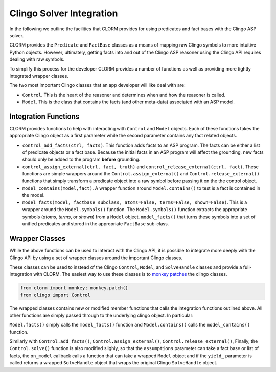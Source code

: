 Clingo Solver Integration
=========================

In the following we outline the facilities that CLORM provides for using
predicates and fact bases with the Clingo ASP solver.

CLORM provides the ``Predicate`` and ``FactBase`` classes as a means of mapping
raw Clingo symbols to more intuitive Python objects. However, ultimately,
getting facts into and out of the Clingo ASP reasoner using the Clingo API
requires dealing with raw symbols.

To simplify this process for the developer CLORM provides a number of functions
as well as providing more tightly integrated wrapper classes.

The two most important Clingo classes that an app developer will like deal with are:

* ``Control``. This is the heart of the reasoner and determines when and how the
  reasoner is called.
* ``Model``. This is the class that contains the facts (and other meta-data)
  associated with an ASP model.

Integration Functions
---------------------

CLORM provides functions to help with interacting with ``Control`` and ``Model``
objects. Each of these functions takes the appropriate Clingo object as a first
parameter while the second parameter contains any fact related objects.

* ``control_add_facts(ctrl, facts)``.  This function adds facts to an ASP
  program. The facts can be either a list of predicate objects or a fact
  base. Because the initial facts in an ASP program will affect the grounding,
  new facts should only be added to the program **before** grounding.

* ``control_assign_external(ctrl, fact, truth)`` and
  ``control_release_external(ctrl, fact)``. These functions are simple wrappers
  around the ``Control.assign_external()`` and ``Control.release_external()``
  functions that simply transform a predicate object into a raw symbol before
  passing it on the the control object.

* ``model_contains(model,fact)``. A wrapper function around ``Model.contains()``
  to test is a fact is contained in the model.

* ``model_facts(model, factbase_subclass, atoms=False, terms=False,
  shown=False)``. This is a wrapper around the ``Model.symbols()`` function. The
  ``Model.symbols()`` function extracts the appropriate symbols (*atoms*,
  *terms*, or *shown*) from a ``Model`` object. ``model_facts()`` that turns
  these symbols into a set of unified predicates and stored in the appropriate
  ``FactBase`` sub-class.

Wrapper Classes
---------------

While the above functions can be used to interact with the Clingo API, it is
possible to integrate more deeply with the Clingo API by using a set of wrapper
classes around the important Clingo classes.

These classes can be used to instead of the Clingo ``Control``, ``Model``, and
``SolveHandle`` classes and provide a full-integration with CLORM. The easiest
way to use these classes is to `monkey patches
<https://en.wikipedia.org/wiki/Monkey_patch>`_ the clingo classes.

.. code-block:: python

   from clorm import monkey; monkey.patch()
   from clingo import Control

The wrapped classes contains new or modified member functions that calls the
integration functions outlined above. All other functions are simply passed
through to the underlying clingo object. In particular:

``Model.facts()`` simply calls the ``model_facts()`` function and
``Model.contains()`` calls the ``model_contains()`` function.

Similarly with ``Control.add_facts()``, ``Control.assign_external()``,
``Control.release_external()``, Finally, the ``Control.solve()`` function is
also modified slighly, so that the ``assumptions`` parameter can take a fact
base or list of facts, the ``on_model`` callback calls a function that can take
a wrapped ``Model`` object and if the ``yield_`` parameter is called returns a
wrapped ``SolveHandle`` object that wraps the original Clingo ``SolveHandle``
object.
